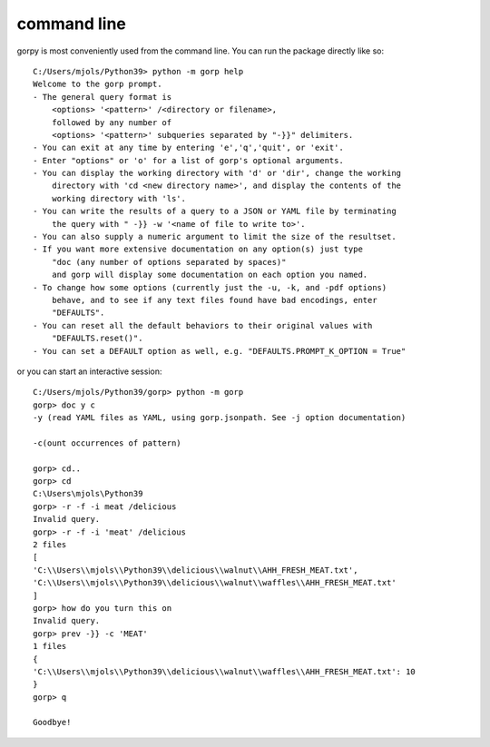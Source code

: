 ==========
command line
==========

gorpy is most conveniently used from the command line. You can run the package
directly like so::
    C:/Users/mjols/Python39> python -m gorp help
    Welcome to the gorp prompt.
    - The general query format is
        <options> '<pattern>' /<directory or filename>,
        followed by any number of
        <options> '<pattern>' subqueries separated by "-}}" delimiters.
    - You can exit at any time by entering 'e','q','quit', or 'exit'.
    - Enter "options" or 'o' for a list of gorp's optional arguments.
    - You can display the working directory with 'd' or 'dir', change the working
        directory with 'cd <new directory name>', and display the contents of the
        working directory with 'ls'.
    - You can write the results of a query to a JSON or YAML file by terminating
        the query with " -}} -w '<name of file to write to>'.
    - You can also supply a numeric argument to limit the size of the resultset.
    - If you want more extensive documentation on any option(s) just type
        "doc (any number of options separated by spaces)"
        and gorp will display some documentation on each option you named.
    - To change how some options (currently just the -u, -k, and -pdf options)
        behave, and to see if any text files found have bad encodings, enter
        "DEFAULTS".
    - You can reset all the default behaviors to their original values with
        "DEFAULTS.reset()".
    - You can set a DEFAULT option as well, e.g. "DEFAULTS.PROMPT_K_OPTION = True"

or you can start an interactive session::
    
    C:/Users/mjols/Python39/gorp> python -m gorp
    gorp> doc y c
    -y (read YAML files as YAML, using gorp.jsonpath. See -j option documentation)

    -c(ount occurrences of pattern)

    gorp> cd..
    gorp> cd
    C:\Users\mjols\Python39
    gorp> -r -f -i meat /delicious
    Invalid query.
    gorp> -r -f -i 'meat' /delicious
    2 files
    [
    'C:\\Users\\mjols\\Python39\\delicious\\walnut\\AHH_FRESH_MEAT.txt',
    'C:\\Users\\mjols\\Python39\\delicious\\walnut\\waffles\\AHH_FRESH_MEAT.txt'
    ]
    gorp> how do you turn this on
    Invalid query.
    gorp> prev -}} -c 'MEAT'
    1 files
    {
    'C:\\Users\\mjols\\Python39\\delicious\\walnut\\waffles\\AHH_FRESH_MEAT.txt': 10
    }
    gorp> q

    Goodbye!

